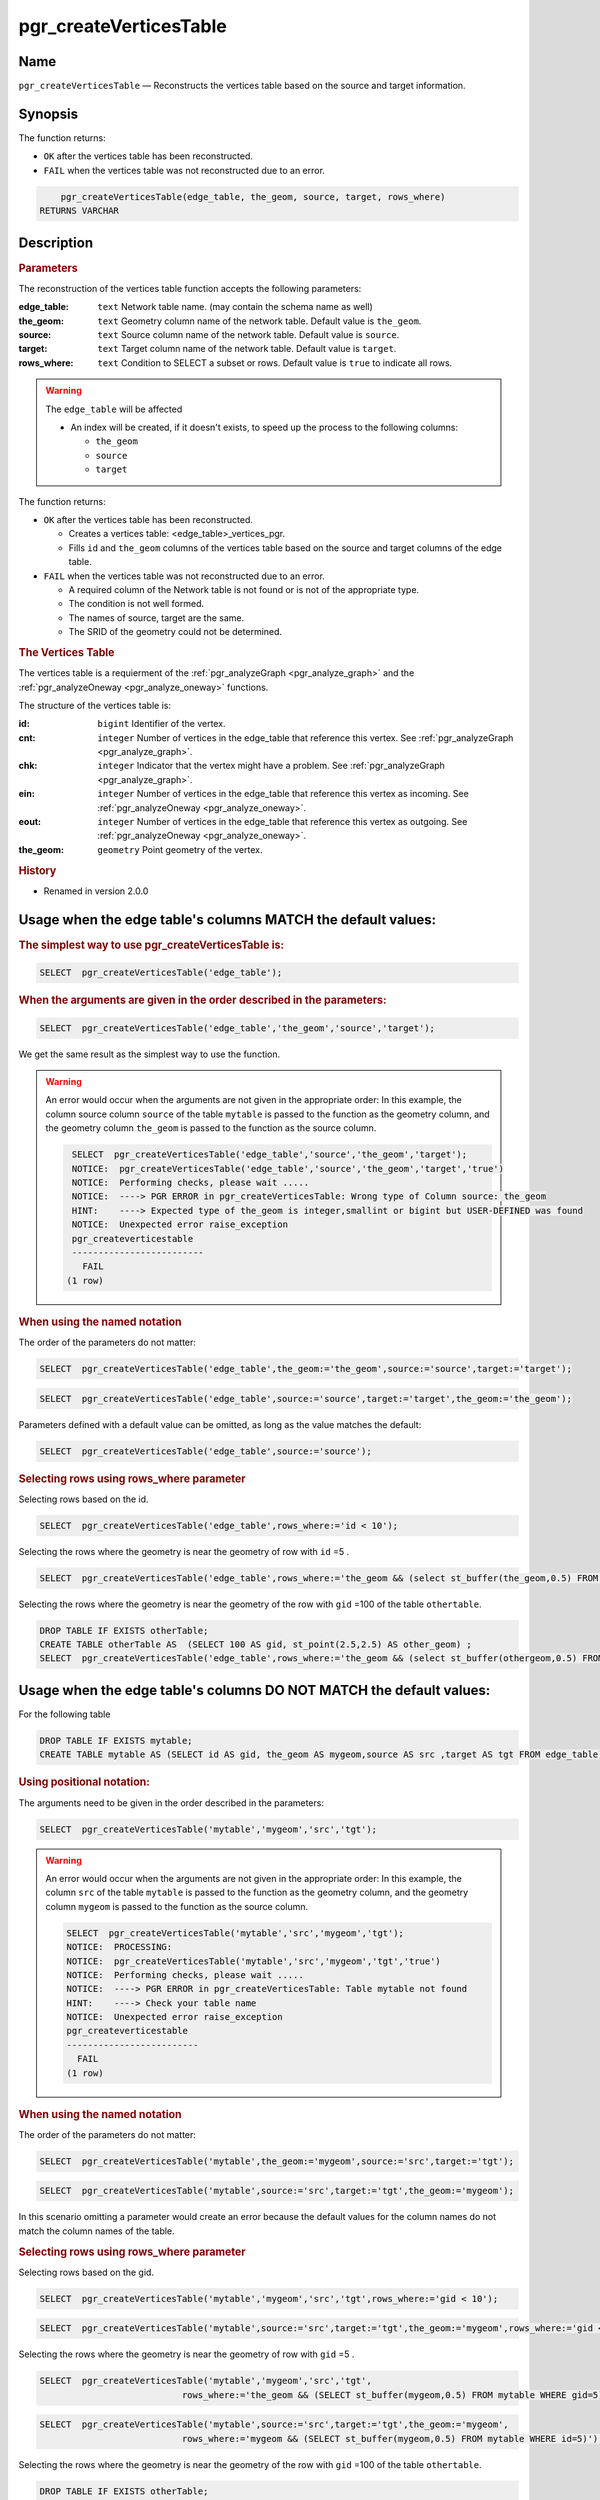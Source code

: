 ..
   ****************************************************************************
    pgRouting Manual
    Copyright(c) pgRouting Contributors

    This documentation is licensed under a Creative Commons Attribution-Share
    Alike 3.0 License: http://creativecommons.org/licenses/by-sa/3.0/
   ****************************************************************************

.. _pgr_create_vert_table:

pgr_createVerticesTable
===============================================================================

Name
-------------------------------------------------------------------------------

``pgr_createVerticesTable`` — Reconstructs the vertices table based on the source and target information.


Synopsis
-------------------------------------------------------------------------------

The function returns:

- ``OK`` after the vertices table has been reconstructed.
- ``FAIL`` when the vertices table was not reconstructed due to an error.

.. index::
	single: createVerticesTable(Complete Signature)

.. code-block:: sql

	pgr_createVerticesTable(edge_table, the_geom, source, target, rows_where)
    RETURNS VARCHAR



Description
-------------------------------------------------------------------------------

.. Rubric:: Parameters

The reconstruction of the vertices table  function accepts the following parameters:

:edge_table: ``text`` Network table name. (may contain the schema name as well)
:the_geom: ``text``  Geometry column name of the network table. Default value is ``the_geom``.
:source: ``text`` Source column name of the network table. Default value is ``source``.
:target: ``text``  Target column name of the network table.  Default value is ``target``.
:rows_where: ``text``   Condition to SELECT a subset or rows.  Default value is ``true`` to indicate all rows.

.. warning::

    The ``edge_table`` will be affected

    - An index will be created, if it doesn't exists, to speed up the process to the following columns:

      * ``the_geom``
      * ``source``
      * ``target``

The function returns:

- ``OK`` after the vertices table has been reconstructed.

  * Creates a vertices table: <edge_table>_vertices_pgr.
  * Fills ``id`` and ``the_geom`` columns of the vertices table based on the source and target columns of the edge table.

- ``FAIL`` when the vertices table was not reconstructed due to an error.

  * A required column of the Network table is not found or is not of the appropriate type.
  * The condition is not well formed.
  * The names of source, target are the same.
  * The SRID of the geometry could not be determined.

.. rubric:: The Vertices Table

The vertices table is a requierment of the :ref:`pgr_analyzeGraph <pgr_analyze_graph>` and the :ref:`pgr_analyzeOneway <pgr_analyze_oneway>` functions.

The structure of the vertices table is:

:id: ``bigint`` Identifier of the vertex.
:cnt: ``integer`` Number of vertices in the edge_table that reference this vertex. See :ref:`pgr_analyzeGraph <pgr_analyze_graph>`.
:chk: ``integer``  Indicator that the vertex might have a problem. See :ref:`pgr_analyzeGraph <pgr_analyze_graph>`.
:ein: ``integer`` Number of vertices in the edge_table that reference this vertex as incoming. See :ref:`pgr_analyzeOneway <pgr_analyze_oneway>`.
:eout: ``integer`` Number of vertices in the edge_table that reference this vertex as outgoing. See :ref:`pgr_analyzeOneway <pgr_analyze_oneway>`.
:the_geom: ``geometry`` Point geometry of the vertex.

.. rubric:: History

* Renamed in version 2.0.0

Usage when the edge table's columns MATCH the default values:
-------------------------------------------------------------------------------

.. rubric:: The simplest way to use pgr_createVerticesTable is:

.. code-block:: sql

	 SELECT  pgr_createVerticesTable('edge_table');


.. rubric:: When the arguments are given in the order described in the parameters:

.. code-block:: sql

	 SELECT  pgr_createVerticesTable('edge_table','the_geom','source','target');

We get the same result as the simplest way to use the function.

.. warning::  An error would occur when the arguments are not given in the appropriate order: In this example, the column source column ``source`` of the table ``mytable`` is passed to the function as the geometry column, and the geometry column ``the_geom`` is passed to the function as the source column.

   .. code-block:: sql

       SELECT  pgr_createVerticesTable('edge_table','source','the_geom','target');
       NOTICE:  pgr_createVerticesTable('edge_table','source','the_geom','target','true')
       NOTICE:  Performing checks, please wait .....
       NOTICE:  ----> PGR ERROR in pgr_createVerticesTable: Wrong type of Column source: the_geom
       HINT:    ----> Expected type of the_geom is integer,smallint or bigint but USER-DEFINED was found
       NOTICE:  Unexpected error raise_exception
       pgr_createverticestable 
       -------------------------
         FAIL
      (1 row)


.. rubric:: When using the named notation

The order of the parameters do not matter:

.. code-block:: sql

	 SELECT  pgr_createVerticesTable('edge_table',the_geom:='the_geom',source:='source',target:='target');

.. code-block:: sql

	 SELECT  pgr_createVerticesTable('edge_table',source:='source',target:='target',the_geom:='the_geom');

Parameters defined with a default value can be omitted, as long as the value matches the default:

.. code-block:: sql

	 SELECT  pgr_createVerticesTable('edge_table',source:='source');

.. rubric:: Selecting rows using rows_where parameter

Selecting rows based on the id.

.. code-block:: sql

	 SELECT  pgr_createVerticesTable('edge_table',rows_where:='id < 10');

Selecting the rows where the geometry is near the geometry of row with ``id`` =5 .

.. code-block:: sql

	 SELECT  pgr_createVerticesTable('edge_table',rows_where:='the_geom && (select st_buffer(the_geom,0.5) FROM edge_table WHERE id=5)');

Selecting the rows where the geometry is near the geometry of the row with ``gid`` =100 of the table ``othertable``.

.. code-block:: sql

	DROP TABLE IF EXISTS otherTable;
	CREATE TABLE otherTable AS  (SELECT 100 AS gid, st_point(2.5,2.5) AS other_geom) ;
	SELECT  pgr_createVerticesTable('edge_table',rows_where:='the_geom && (select st_buffer(othergeom,0.5) FROM otherTable WHERE gid=100)');



Usage when the edge table's columns DO NOT MATCH the default values:
-------------------------------------------------------------------------------

For the following table

.. code-block:: sql

	DROP TABLE IF EXISTS mytable;
	CREATE TABLE mytable AS (SELECT id AS gid, the_geom AS mygeom,source AS src ,target AS tgt FROM edge_table) ;

.. rubric:: Using positional notation:

The arguments need to be given in the order described in the parameters:

.. code-block:: sql

	 SELECT  pgr_createVerticesTable('mytable','mygeom','src','tgt');

.. warning::  | An error would occur when the arguments are not given in the appropriate order: In this example, the column ``src`` of the table ``mytable`` is passed to the function as the geometry column, and the geometry column ``mygeom`` is passed to the function as the source column.

    .. code-block:: sql

        SELECT  pgr_createVerticesTable('mytable','src','mygeom','tgt');
        NOTICE:  PROCESSING:
        NOTICE:  pgr_createVerticesTable('mytable','src','mygeom','tgt','true')
        NOTICE:  Performing checks, please wait .....
        NOTICE:  ----> PGR ERROR in pgr_createVerticesTable: Table mytable not found
        HINT:    ----> Check your table name
        NOTICE:  Unexpected error raise_exception
        pgr_createverticestable 
        -------------------------
          FAIL
        (1 row)


.. rubric:: When using the named notation

The order of the parameters do not matter:

.. code-block:: sql

	 SELECT  pgr_createVerticesTable('mytable',the_geom:='mygeom',source:='src',target:='tgt');

.. code-block:: sql

	 SELECT  pgr_createVerticesTable('mytable',source:='src',target:='tgt',the_geom:='mygeom');

In this scenario omitting a parameter would create an error because the default values for the column names do not match the column names of the table.


.. rubric:: Selecting rows using rows_where parameter

Selecting rows based on the gid.

.. code-block:: sql

	 SELECT  pgr_createVerticesTable('mytable','mygeom','src','tgt',rows_where:='gid < 10');

.. code-block:: sql

	 SELECT  pgr_createVerticesTable('mytable',source:='src',target:='tgt',the_geom:='mygeom',rows_where:='gid < 10');

Selecting the rows where the geometry is near the geometry of row with ``gid`` =5 .

.. code-block:: sql

	 SELECT  pgr_createVerticesTable('mytable','mygeom','src','tgt',
	                            rows_where:='the_geom && (SELECT st_buffer(mygeom,0.5) FROM mytable WHERE gid=5)');

.. code-block:: sql

	 SELECT  pgr_createVerticesTable('mytable',source:='src',target:='tgt',the_geom:='mygeom',
	                            rows_where:='mygeom && (SELECT st_buffer(mygeom,0.5) FROM mytable WHERE id=5)');

Selecting the rows where the geometry is near the geometry of the row with ``gid`` =100 of the table ``othertable``.

.. code-block:: sql

	DROP TABLE IF EXISTS otherTable;
	CREATE TABLE otherTable AS  (SELECT 100 AS gid, st_point(2.5,2.5) AS other_geom) ;
	SELECT  pgr_createVerticesTable('mytable','mygeom','src','tgt',
	                            rows_where:='the_geom && (SELECT st_buffer(othergeom,0.5) FROM otherTable WHERE gid=100)');

.. code-block:: sql

	SELECT  pgr_createVerticesTable('mytable',source:='src',target:='tgt',the_geom:='mygeom',
	                            rows_where:='the_geom && (SELECT st_buffer(othergeom,0.5) FROM otherTable WHERE gid=100)');



Examples
-------------------------------------------------------------------------------

.. code-block:: sql

	SELECT pgr_createVerticesTable('edge_table');
	NOTICE:  PROCESSING:
    NOTICE:  pgr_createVerticesTable('edge_table','the_geom','source','target','true')
    NOTICE:  Performing checks, pelase wait .....
    NOTICE:  Populating public.edge_table_vertices_pgr, please wait...
    NOTICE:    ----->   VERTICES TABLE CREATED WITH  17 VERTICES
    NOTICE:                                         FOR   18  EDGES
    NOTICE:    Edges with NULL geometry,source or target: 0
    NOTICE:                              Edges processed: 18
    NOTICE:  Vertices table for table public.edge_table is: public.edge_table_vertices_pgr
    NOTICE:  ----------------------------------------------

	 pgr_createVerticesTable
	--------------------
	 OK
	(1 row)


The example uses the :doc:`sampledata` network.


See Also
-------------------------------------------------------------------------------

* :ref:`topology`  for an overview of a topology for routing algorithms.
* :ref:`pgr_createTopology <pgr_create_topology>` to create a topology based on the geometry.
* :ref:`pgr_analyze_graph` to analyze the edges and vertices of the edge table.
* :ref:`pgr_analyze_oneway` to analyze directionality of the edges.

.. rubric:: Indices and tables

* :ref:`genindex`
* :ref:`search`
